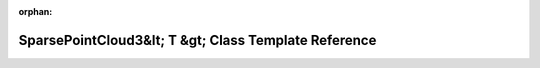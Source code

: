 .. meta::373f93339a37a501efe25f1b3b19bc983232a38499f332eb45f6c1f9c4a9139283296e53aa922d5c972dc7888c43a9765d8f1b61b7a92d457e9c4e3bd21ce9f4

:orphan:

.. title:: Beluga ROS: beluga_ros::SparsePointCloud3&lt; T &gt; Class Template Reference

SparsePointCloud3&lt; T &gt; Class Template Reference
=====================================================

.. container:: doxygen-content

   
   .. raw:: html
     :file: classbeluga__ros_1_1SparsePointCloud3.html
